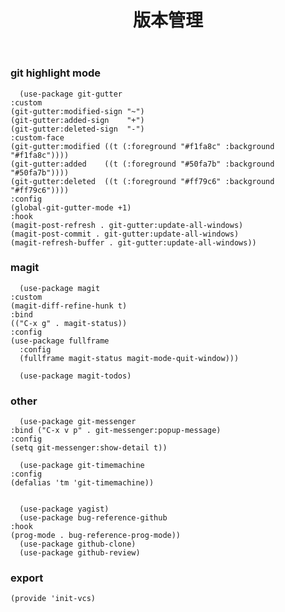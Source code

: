 #+TITLE:  版本管理
#+AUTHOR: 孙建康（rising.lambda）
#+EMAIL:  rising.lambda@gmail.com

#+DESCRIPTION: A literate programming version of my Emacs Initialization script, loaded by the .emacs file.
#+PROPERTY:    header-args        :mkdirp yes
#+OPTIONS:     num:nil toc:nil todo:nil tasks:nil tags:nil
#+OPTIONS:     skip:nil author:nil email:nil creator:nil timestamp:nil
#+INFOJS_OPT:  view:nil toc:nil ltoc:t mouse:underline buttons:0 path:http://orgmode.org/org-info.js

*** git highlight mode
    #+BEGIN_SRC elisp :eval never :exports code :tangle (m/resolve "${m/conf.d}/lisp/init-vcs.el") :comments link
      (use-package git-gutter
	:custom
	(git-gutter:modified-sign "~")
	(git-gutter:added-sign    "+")
	(git-gutter:deleted-sign  "-")
	:custom-face
	(git-gutter:modified ((t (:foreground "#f1fa8c" :background "#f1fa8c"))))
	(git-gutter:added    ((t (:foreground "#50fa7b" :background "#50fa7b"))))
	(git-gutter:deleted  ((t (:foreground "#ff79c6" :background "#ff79c6"))))
	:config
	(global-git-gutter-mode +1)
	:hook
	(magit-post-refresh . git-gutter:update-all-windows)
	(magit-post-commit . git-gutter:update-all-windows)
	(magit-refresh-buffer . git-gutter:update-all-windows))
    #+END_SRC
*** magit
    #+BEGIN_SRC elisp :eval never :exports code :tangle (m/resolve "${m/conf.d}/lisp/init-vcs.el") :comments link
      (use-package magit
	:custom
	(magit-diff-refine-hunk t)
	:bind
	(("C-x g" . magit-status))
	:config
	(use-package fullframe
	  :config
	  (fullframe magit-status magit-mode-quit-window)))

      (use-package magit-todos)
    #+END_SRC

*** other
    #+BEGIN_SRC elisp :eval never :exports code :tangle (m/resolve "${m/conf.d}/lisp/init-vcs.el") :comments link
      (use-package git-messenger
	:bind ("C-x v p" . git-messenger:popup-message)
	:config
	(setq git-messenger:show-detail t))

      (use-package git-timemachine
	:config
	(defalias 'tm 'git-timemachine))

    #+END_SRC

    #+BEGIN_SRC elisp :eval never :exports code :tangle (m/resolve "${m/conf.d}/lisp/init-vcs.el") :comments link
      (use-package yagist)
      (use-package bug-reference-github
	:hook
	(prog-mode . bug-reference-prog-mode))
      (use-package github-clone)
      (use-package github-review)
    #+END_SRC

*** export 
    #+BEGIN_SRC elisp :eval never :exports code :tangle (m/resolve "${m/conf.d}/lisp/init-vcs.el") :comments link
      (provide 'init-vcs)
    #+END_SRC
